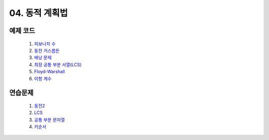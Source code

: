 ﻿

04. 동적 계획법
========================================

예제 코드
----------------------------
    #. `피보나치 수 <https://github.com/algocoding/lecture/blob/master/dp/src/FibonacciDemo.java>`_
    
    #. `동전 거스름돈 <https://github.com/algocoding/lecture/blob/master/dp/src/CoinChhangeDemo.java>`_
    
    #. `배낭 문제 <https://github.com/algocoding/lecture/blob/master/dp/src/KnapsackDemo.java>`_
    
    #. `최장 공통 부분 서열(LCS) <https://github.com/algocoding/lecture/blob/master/dp/src/LCSDemo.java>`_
    
    #. `Floyd-Warshall <https://github.com/algocoding/lecture/blob/master/dp/src/FloydDemo.java>`_
    
    #. `이항 계수 <https://github.com/algocoding/lecture/blob/master/dp/src/BinomialDemo.java>`_


연습문제 
----------------------------

    #. `동전2 <https://www.acmicpc.net/problem/2294>`_                  
       
        
    #. `LCS <https://www.acmicpc.net/problem/9251>`_                   
       
    
    #. `공통 부분 문자열 <https://www.acmicpc.net/problem/5582>`_      
       
    
    
    #. `키순서 <https://www.acmicpc.net/problem/2458>`_ 
        
        

..    #. `외판원 순회 <https://www.acmicpc.net/problem/2098>`_         
        - `JAVA 예제 <https://github.com/algocoding/lecture/blob/master/dp/src/BOJ2098.java>`_ 
    
